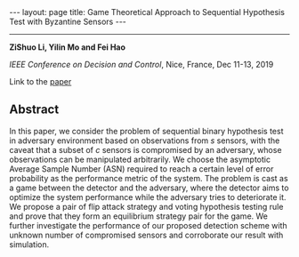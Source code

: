 #+OPTIONS:   H:4 num:nil toc:nil author:nil timestamp:nil tex:t 
#+BEGIN_EXPORT HTML
---
layout: page
title: Game Theoretical Approach to Sequential Hypothesis Test with Byzantine Sensors 
---
#+END_EXPORT
--------------------------------

*ZiShuo Li, Yilin Mo and Fei Hao*

/IEEE Conference on Decision and Control/, Nice, France, Dec 11-13, 2019

Link to the [[../../../public/papers/cdc19.pdf][paper]]

** Abstract

In this paper, we consider the problem of sequential binary hypothesis test in adversary environment based on observations from $s$ sensors, with the caveat that a subset of $c$ sensors is compromised by an adversary, whose observations can be manipulated arbitrarily. We choose the asymptotic Average Sample Number (ASN) required to reach a certain level of error probability as the performance metric of the system. The problem is cast as a game between the detector and the adversary, where the detector aims to optimize the system performance while the adversary tries to deteriorate it. We propose a pair of flip attack strategy and voting hypothesis testing rule and prove that they form an equilibrium strategy pair for the game. We further investigate the performance of our proposed detection scheme with unknown number of compromised sensors and corroborate our result with simulation.
